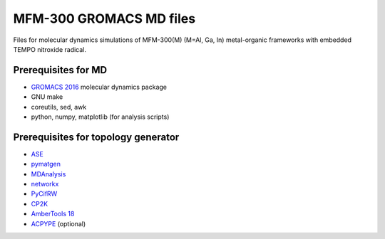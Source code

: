 ========================
MFM-300 GROMACS MD files
========================

Files for molecular dynamics simulations of MFM-300(M) (M=Al, Ga, In) metal-organic frameworks with embedded TEMPO nitroxide radical.

.. image:: 0_ref_data/mfm-300_Al_3x3x3.png
    :align: left

Prerequisites for MD
--------------------
* `GROMACS 2016 <http://www.gromacs.org>`_ molecular dynamics package
* GNU make
* coreutils, sed, awk
* python, numpy, matplotlib (for analysis scripts)

Prerequisites for topology generator
------------------------------------
* `ASE <https://wiki.fysik.dtu.dk/ase/>`_
* `pymatgen <http://pymatgen.org/>`_
* `MDAnalysis <https://www.mdanalysis.org/>`_
* `networkx <https://networkx.github.io/>`_
* `PyCifRW <https://github.com/jamesrhester/pycifrw/>`_
* `CP2K <https://www.cp2k.org/>`_
* `AmberTools 18 <http://ambermd.org/AmberTools.php>`_
* `ACPYPE <https://github.com/alanwilter/acpype/>`_ (optional)
